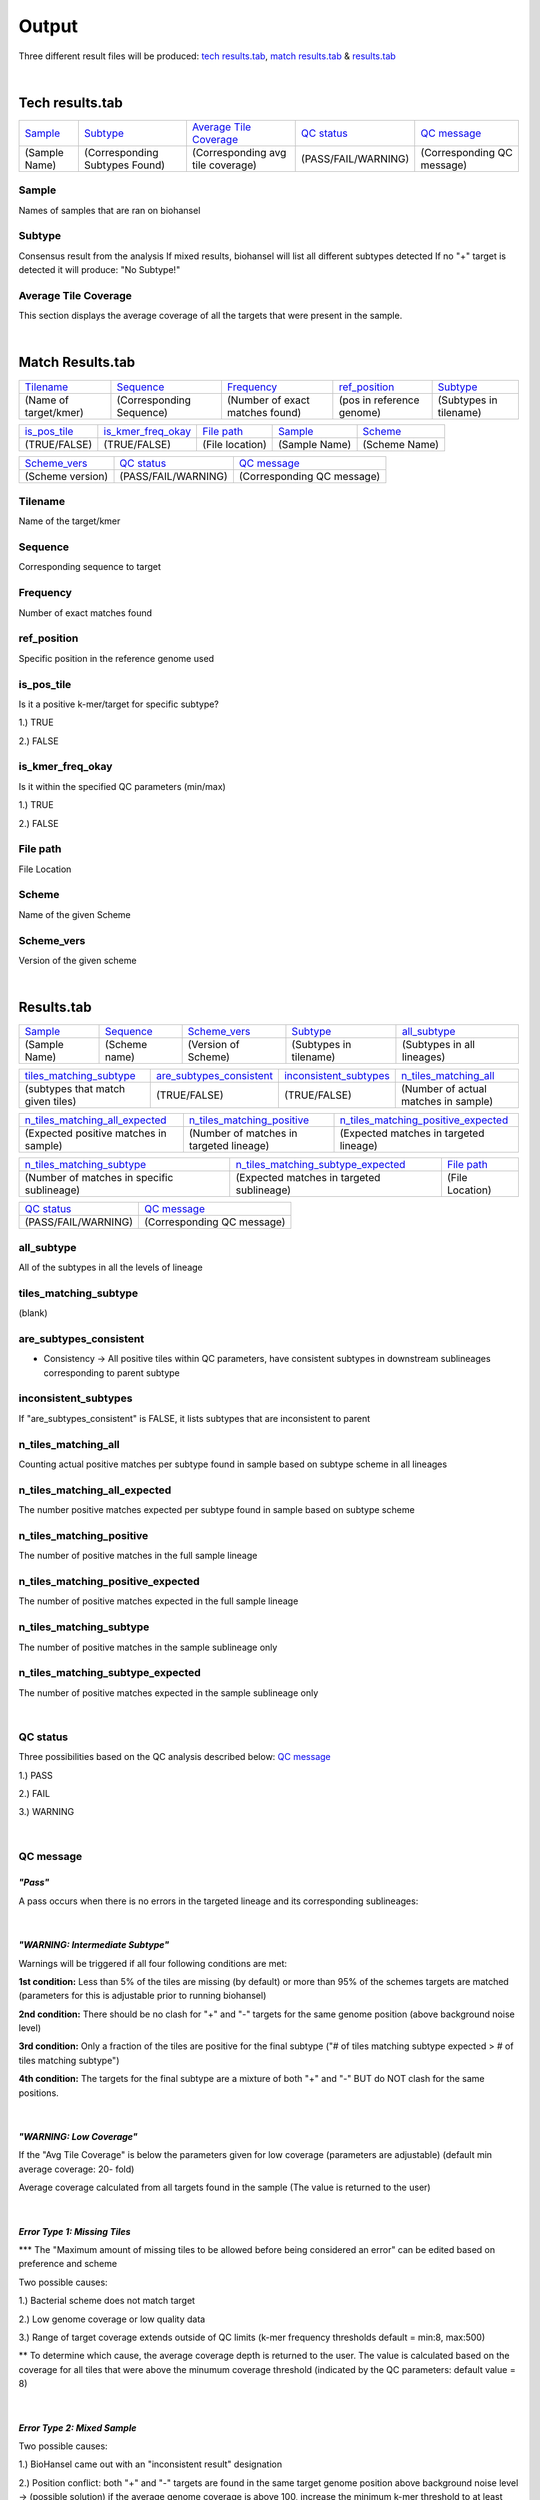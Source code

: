 ======
Output 
======

Three different result files will be produced: `tech results.tab`_, `match results.tab`_ & `results.tab`_

.. |mixed| image:: https://raw.githubusercontent.com/phac-nml/biohansel/readthedocs/docs/source/user-docs/Mixed.PNG
   :width: 100 px
   :alt: Example of Mixed targets
   
   
.. |missing| image:: https://raw.githubusercontent.com/phac-nml/biohansel/readthedocs/docs/source/user-docs/Missing%20Targets.PNG
   :width: 100 px
   :alt: Example of Missing Targets
   
.. |inconsistent| image:: https://raw.githubusercontent.com/phac-nml/biohansel/readthedocs/docs/source/user-docs/Inconsistent%20results.PNG
   :width: 100 px
   :alt: Example of Inconsistent results
   
.. |unconfident| image:: https://raw.githubusercontent.com/phac-nml/biohansel/readthedocs/docs/source/user-docs/Unconfident%20(1).PNG
   :width: 100 px
   :alt: Example of Unconfident results
   
.. |pass| image:: https://raw.githubusercontent.com/phac-nml/biohansel/readthedocs/docs/source/user-docs/Pass.PNG
   :alt: This is an ideal picture of a passed scheme
   :width: 100 px

.. |positive| image:: https://raw.githubusercontent.com/phac-nml/biohansel/readthedocs/docs/source/user-docs/Positive%20pic%20of%20matching.PNG
   :alt: picture of positive match
   :width: 100 px

.. |consistent| image:: https://raw.githubusercontent.com/phac-nml/biohansel/readthedocs/docs/source/user-docs/PCIS%20BIO.PNG
   :alt: picture of consistent
   :width: 100 px

.. |n_all| image:: https://raw.githubusercontent.com/phac-nml/biohansel/readthedocs/docs/source/user-docs/N%20tiles%20all%20picture.PNG
   :alt: picture of all match
   :width: 100 px
 
.. |subtype| image:: https://raw.githubusercontent.com/phac-nml/biohansel/readthedocs/docs/source/user-docs/sUBTYPE%20MATCH%20PIC.PNG
   :alt: picture of subtype match
   :width: 100 px
|
**Tech results.tab**
###################
================ ================================== ================================== ==================== ===========================
    `Sample`_               `Subtype`_                    `Average Tile Coverage`_        `QC status`_            `QC message`_
---------------- ---------------------------------- ---------------------------------- -------------------- ---------------------------
  (Sample Name)    (Corresponding Subtypes Found)    (Corresponding avg tile coverage) (PASS/FAIL/WARNING)  (Corresponding QC message)   
================ ================================== ================================== ==================== ===========================

**Sample**
----------
Names of samples that are ran on biohansel


**Subtype**
-----------
Consensus result from the analysis 
If mixed results, biohansel will list all different subtypes detected
If no "+" target is detected it will produce: "No Subtype!"


**Average Tile Coverage**
-------------------------
This section displays the average coverage of all the targets that were present in the sample.

|
**Match Results.tab**
#####################

===================== ============================ =============================== ========================= =========================
    `Tilename`_               `Sequence`_                 `Frequency`_                  `ref_position`_            `Subtype`_
--------------------- ---------------------------- ------------------------------- ------------------------- -------------------------
(Name of target/kmer)   (Corresponding Sequence)   (Number of exact matches found) (pos in reference genome)  (Subtypes in tilename)   
===================== ============================ =============================== ========================= =========================

================== ============================== =========================== ======================== ========================
  `is_pos_tile`_         `is_kmer_freq_okay`_            `File path`_                 `Sample`_                `Scheme`_
------------------ ------------------------------ --------------------------- ------------------------ ------------------------
   (TRUE/FALSE)             (TRUE/FALSE)                (File location)             (Sample Name)            (Scheme Name)   
================== ============================== =========================== ======================== ========================

================= ===================== ============================
  `Scheme_vers`_       `QC status`_            `QC message`_
----------------- --------------------- ----------------------------
(Scheme version)   (PASS/FAIL/WARNING)   (Corresponding QC message)
================= ===================== ============================


**Tilename**
------------
Name of the target/kmer


**Sequence**
-----------
Corresponding sequence to target


**Frequency**
-------------
Number of exact matches found 


**ref_position**
---------------
Specific position in the reference genome used


**is_pos_tile**
---------------
Is it a positive k-mer/target for specific subtype?

1.) TRUE

2.) FALSE


**is_kmer_freq_okay**
---------------------
Is it within the specified QC parameters (min/max)

1.) TRUE

2.) FALSE


**File path**
-------------
File Location


**Scheme**
----------
Name of the given Scheme

**Scheme_vers**
---------------
Version of the given scheme

|
**Results.tab**
################

===================== ======================= =============================== ========================== ============================
      `Sample`_             `Sequence`_               `Scheme_vers`_                 `Subtype`_               `all_subtype`_
--------------------- ----------------------- ------------------------------- -------------------------- ----------------------------
    (Sample Name)          (Scheme name)            (Version of Scheme)         (Subtypes in tilename)    (Subtypes in all lineages)
===================== ======================= =============================== ========================== ============================

==================================== ============================== =========================== =======================================
    `tiles_matching_subtype`_          `are_subtypes_consistent`_     `inconsistent_subtypes`_           `n_tiles_matching_all`_
------------------------------------ ------------------------------ --------------------------- ---------------------------------------
 (subtypes that match given tiles)            (TRUE/FALSE)                  (TRUE/FALSE)          (Number of actual matches in sample)
==================================== ============================== =========================== =======================================
 
====================================== ========================================= ========================================
   `n_tiles_matching_all_expected`_            `n_tiles_matching_positive`_        `n_tiles_matching_positive_expected`_     
-------------------------------------- ----------------------------------------- ----------------------------------------
(Expected positive matches in sample)   (Number of matches in targeted lineage)   (Expected matches in targeted lineage)          
====================================== ========================================= ========================================

============================================ =========================================== =====================
     `n_tiles_matching_subtype`_                 `n_tiles_matching_subtype_expected`_        `File path`_ 
-------------------------------------------- ------------------------------------------- ---------------------
(Number of matches in specific sublineage)    (Expected matches in targeted sublineage)    (File Location)         
============================================ =========================================== =====================

==================== ===========================
    `QC status`_            `QC message`_
-------------------- ---------------------------
 (PASS/FAIL/WARNING)  (Corresponding QC message) 
==================== ===========================


**all_subtype**
---------------
All of the subtypes in all the levels of lineage


**tiles_matching_subtype**
--------------------------
(blank)


**are_subtypes_consistent**
---------------------------
- Consistency -> All positive tiles within QC parameters, have consistent subtypes in downstream sublineages corresponding to parent subtype

|consistent|

**inconsistent_subtypes**
-------------------------
If "are_subtypes_consistent" is FALSE, it lists subtypes that are inconsistent to parent


**n_tiles_matching_all**
-------------------------
Counting actual positive matches per subtype found in sample based on subtype scheme in all lineages

|n_all|


**n_tiles_matching_all_expected**
---------------------------------
The number positive matches expected per subtype found in sample based on subtype scheme


**n_tiles_matching_positive**
------------------------------
The number of positive matches in the full sample lineage 

|positive|


**n_tiles_matching_positive_expected**
--------------------------------------
The number of positive matches expected in the full sample lineage 

**n_tiles_matching_subtype**
-----------------------------
The number of positive matches in the sample sublineage only

|subtype|

**n_tiles_matching_subtype_expected**
-------------------------------------
The number of positive matches expected in the sample sublineage only

|
**QC status**
-------------
Three possibilities based on the QC analysis described below: `QC message`_

1.) PASS

2.) FAIL

3.) WARNING

|
**QC message**
---------------

*"Pass"*
"""""""""
A pass occurs when there is no errors in the targeted lineage and its corresponding sublineages:

|pass|

|
*"WARNING: Intermediate Subtype"*
"""""""""""""""""""""""""""""""
Warnings will be triggered if all four following conditions are met:
   
**1st condition:** Less than 5% of the tiles are missing (by default) or more than 95% of the schemes targets are matched (parameters for this is adjustable prior to running biohansel)

**2nd condition:** There should be no clash for "+" and "-" targets for the same genome position (above background noise level)
   
**3rd condition:** Only a fraction of the tiles are positive for the final subtype ("# of tiles matching subtype expected > # of tiles matching subtype") 
   
**4th condition:** The targets for the final subtype are a mixture of both "+" and "-" BUT do NOT clash for the same positions.

|
*"WARNING: Low Coverage"*
"""""""""""""""""""""""
If the "Avg Tile Coverage" is below the parameters given for low coverage (parameters are adjustable) (default min average coverage: 20- fold)

Average coverage calculated from all targets found in the sample (The value is returned to the user)

|
*Error Type 1: Missing Tiles*
"""""""""""""""""""""""""""
\*** The "Maximum amount of missing tiles to be allowed before being considered an error" can be edited based on preference and scheme

Two possible causes:

1.) Bacterial scheme does not match target                                       

2.) Low genome coverage or low quality data

3.) Range of target coverage extends outside of QC limits (k-mer frequency thresholds default = min:8, max:500)

** To determine which cause, the average coverage depth is returned to the user. The value is calculated based on the coverage for all tiles that were above the minumum coverage threshold (indicated by the QC parameters: default value = 8) 

|missing|

|
*Error Type 2: Mixed Sample*
""""""""""""""""""""""""""""
Two possible causes:

1.) BioHansel came out with an "inconsistent result" designation

2.) Position conflict: both "+" and "-" targets are found in the same target genome position above background noise level
-> (possible solution) if the average genome coverage is above 100, increase the minimum k-mer threshold to at least 10% of the average genome coverage

|mixed|

|
*"Error Type 3: Ambiguous result"* 
""""""""""""""""""""""""""""""""""
Caused by both conditions met:

1.) Total matching tiles is within 5% of the expected value
2.) 3 or more tiles are missing for the final subtype call (Error 3a)

|inconsistent|

|
*"Error Type 4: Unconfident/Not confident result"*
""""""""""""""""""""""""""""""""""""""""""""""""""
Lineage call is uncertain due to missing targets in downstream sublineage

|unconfident|
